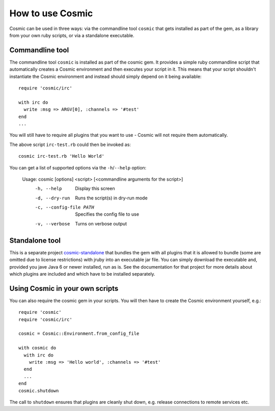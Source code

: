 .. _`cosmic-standalone`: https://github.com/ning/cosmic-standalone

How to use Cosmic
*****************

Cosmic can be used in three ways: via the commandline tool ``cosmic`` that gets installed as part of the gem, as a library from your own ruby scripts, or via a standalone executable.

Commandline tool
================

The commandline tool ``cosmic`` is installed as part of the cosmic gem. It provides a simple ruby commandline script that automatically creates a Cosmic environment and then executes your script in it. This means that your script shouldn't instantiate the Cosmic environment and instead should simply depend on it being available::

    require 'cosmic/irc'

    with irc do
      write :msg => ARGV[0], :channels => '#test'
    end
    ...

You will still have to require all plugins that you want to use - Cosmic will not require them automatically.

The above script ``irc-test.rb`` could then be invoked as::

    cosmic irc-test.rb 'Hello World'

You can get a list of supported options via the ``-h``/``--help`` option:

    Usage: cosmic [options] <script> [<commandline arguments for the script>]
        -h, --help                       Display this screen
        -d, --dry-run                    Runs the script(s) in dry-run mode
        -c, --config-file PATH           Specifies the config file to use
        -v, --verbose                    Turns on verbose output

Standalone tool
===============

This is a separate project `cosmic-standalone`_ that bundles the gem with all plugins that it is allowed to bundle (some are omitted due to license restrictions) with jruby into an executable jar file. You can simply download the executable and, provided you jave Java 6 or newer installed, run as is. See the documentation for that project for more details about which plugins are included and which have to be installed separately.

Using Cosmic in your own scripts
================================

You can also require the cosmic gem in your scripts. You will then have to create the Cosmic environment yourself, e.g.::

    require 'cosmic'
    require 'cosmic/irc'

    cosmic = Cosmic::Environment.from_config_file

    with cosmic do
      with irc do
        write :msg => 'Hello world', :channels => '#test'
      end
      ...
    end
    cosmic.shutdown

The call to ``shutdown`` ensures that plugins are cleanly shut down, e.g. release connections to remote services etc.
